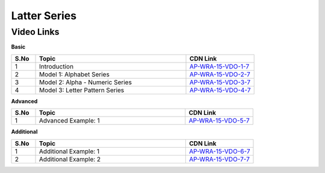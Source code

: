 ============================
Latter Series
============================


---------------
 Video Links
---------------


**Basic**


.. csv-table:: 
   :header: "S.No","Topic","CDN Link"
   :widths: 10, 62, 28
   
    "1","Introduction","`AP-WRA-15-VDO-1-7 <https://cdn.talentsprint.com/talentsprint/aptitude/reasoning/english/letter_series/int.mp4>`_"
    "2","Model 1: Alphabet Series","`AP-WRA-15-VDO-2-7 <https://cdn.talentsprint.com/talentsprint/aptitude/reasoning/english/letter_series/m1.mp4>`_"
    "3","Model 2: Alpha - Numeric Series","`AP-WRA-15-VDO-3-7 <https://cdn.talentsprint.com/talentsprint/aptitude/reasoning/english/letter_series/m2.mp4>`_"
    "4","Model 3: Letter Pattern Series","`AP-WRA-15-VDO-4-7 <https://cdn.talentsprint.com/talentsprint/aptitude/reasoning/english/letter_series/m3.mp4>`_"

 

**Advanced**


.. csv-table:: 
   :header: "S.No","Topic","CDN Link"
   :widths: 10, 62, 28
   
   "1","Advanced Example: 1","`AP-WRA-15-VDO-5-7 <https://cdn.talentsprint.com/talentsprint/aptitude/reasoning/english/letter_series/m4.mp4>`_"



**Additional**


.. csv-table:: 
   :header: "S.No","Topic","CDN Link"
   :widths: 10, 62, 28
   
   "1","Additional Example: 1","`AP-WRA-15-VDO-6-7 <https://cdn.talentsprint.com/talentsprint/aptitude/reasoning/english/additional_questions/letter_series/letter_series_1.mp4>`_"
   "2","Additional Example: 2","`AP-WRA-15-VDO-7-7 <https://cdn.talentsprint.com/talentsprint/aptitude/reasoning/english/additional_questions/letter_series/letter_series_2.mp4>`_"

